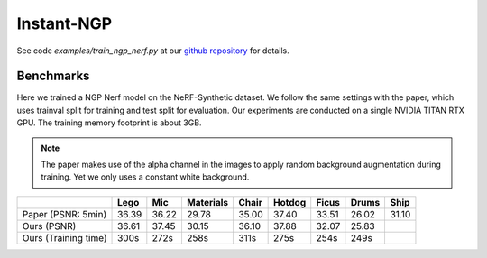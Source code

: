 Instant-NGP
====================

See code `examples/train_ngp_nerf.py` at our `github repository`_ for details.

Benchmarks
------------

Here we trained a NGP Nerf model on the NeRF-Synthetic dataset. We follow the same
settings with the paper, which uses trainval split for training and test split for
evaluation. Our experiments are conducted on a single NVIDIA TITAN RTX GPU. The training
memory footprint is about 3GB.

.. note::
    
    The paper makes use of the alpha channel in the images to apply random background
    augmentation during training. Yet we only uses a constant white background.

+----------------------+-------+-------+------------+-------+--------+--------+--------+--------+
|                      | Lego  | Mic   | Materials  |Chair  |Hotdog  | Ficus  | Drums  | Ship   |
|                      |       |       |            |       |        |        |        |        |
+======================+=======+=======+============+=======+========+========+========+========+
| Paper (PSNR: 5min)   | 36.39 | 36.22 | 29.78      | 35.00 | 37.40  | 33.51  | 26.02  | 31.10  |
+----------------------+-------+-------+------------+-------+--------+--------+--------+--------+
| Ours  (PSNR)         | 36.61 | 37.45 | 30.15      | 36.10 | 37.88  | 32.07  | 25.83  |        |
+----------------------+-------+-------+------------+-------+--------+--------+--------+--------+
| Ours  (Training time)| 300s  | 272s  | 258s       | 311s  | 275s   | 254s   | 249s   |        |
+----------------------+-------+-------+------------+-------+--------+--------+--------+--------+

.. _`github repository`: : https://github.com/KAIR-BAIR/nerfacc/